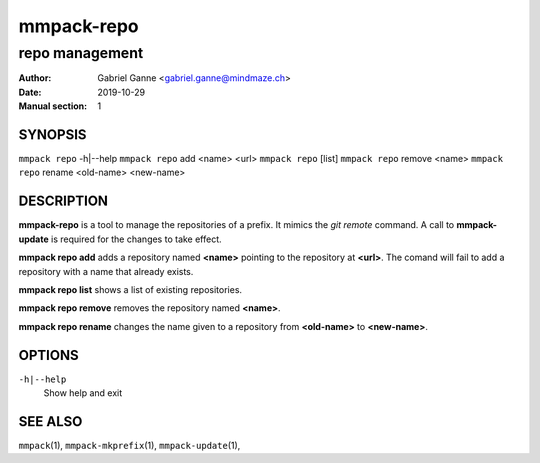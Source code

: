 ===========
mmpack-repo
===========

---------------
repo management
---------------

:Author: Gabriel Ganne <gabriel.ganne@mindmaze.ch>
:Date: 2019-10-29
:Manual section: 1

SYNOPSIS
========

``mmpack repo`` -h|--help
``mmpack repo`` add <name> <url>
``mmpack repo`` [list]
``mmpack repo`` remove <name>
``mmpack repo`` rename <old-name> <new-name>

DESCRIPTION
===========

**mmpack-repo** is a tool to manage the repositories of a prefix. It mimics
the *git remote* command. A call to **mmpack-update** is required for the
changes to take effect.

**mmpack repo add** adds a repository named **<name>** pointing to the
repository at **<url>**. The comand will fail to add a repository with a name
that already exists.

**mmpack repo list** shows a list of existing repositories.

**mmpack repo remove** removes the repository named **<name>**.

**mmpack repo rename** changes the name given to a repository from
**<old-name>** to **<new-name>**.

OPTIONS
=======
``-h|--help``
  Show help and exit

SEE ALSO
========
``mmpack``\(1),
``mmpack-mkprefix``\(1),
``mmpack-update``\(1),

